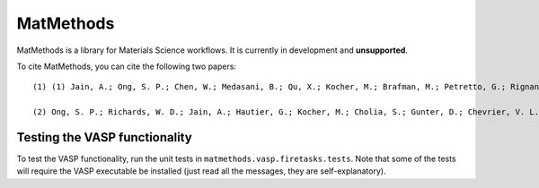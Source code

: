 ==========
MatMethods
==========

MatMethods is a library for Materials Science workflows. It is currently in development and **unsupported**.

To cite MatMethods, you can cite the following two papers::

    (1) (1) Jain, A.; Ong, S. P.; Chen, W.; Medasani, B.; Qu, X.; Kocher, M.; Brafman, M.; Petretto, G.; Rignanese, G.-M.; Hautier, G.; Gunter, D.; Persson, K. A. FireWorks: a dynamic workflow system designed for high-throughput applications, Concurr. Comput. Pract. Exp., 2015, 22, doi:10.1002/cpe.3505.

    (2) Ong, S. P.; Richards, W. D.; Jain, A.; Hautier, G.; Kocher, M.; Cholia, S.; Gunter, D.; Chevrier, V. L.; Persson, K. a.; Ceder, G. Python Materials Genomics (pymatgen): A robust, open-source python library for materials analysis, Comput. Mater. Sci., 2013, 68, 314–319, doi:10.1016/j.commatsci.2012.10.028.


Testing the VASP functionality
==============================

To test the VASP functionality, run the unit tests in ``matmethods.vasp.firetasks.tests``. Note that some of the tests will require the VASP executable be installed (just read all the messages, they are self-explanatory).